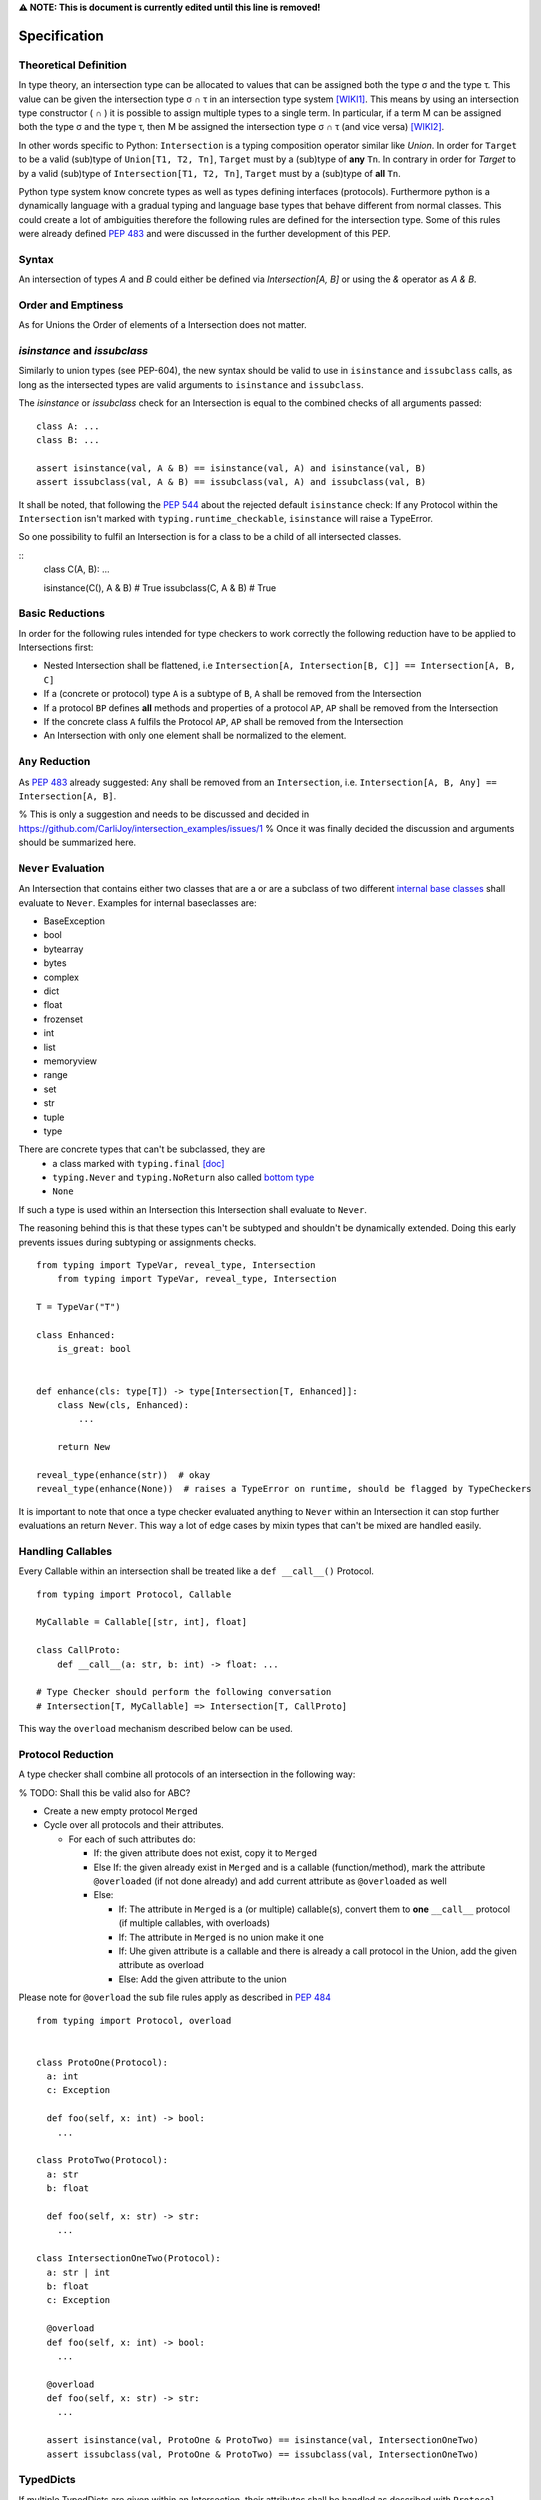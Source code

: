 **⚠️ NOTE: This is document is currently edited until this line is removed!**

Specification
=============

Theoretical Definition
----------------------
In type theory, an intersection type can be allocated to values that can be assigned both the type σ and the type τ.
This value can be given the intersection type σ ∩ τ in an intersection type system [WIKI1]_.
This means by using an intersection type constructor ( ∩ ) it is possible to assign multiple types to a single term.
In particular, if a term M can be assigned both the type σ and the type τ, then M be assigned the intersection type σ ∩ τ (and vice versa) [WIKI2]_.

In other words specific to Python:
``Intersection`` is a typing composition operator similar like `Union`.
In order for ``Target`` to be a valid (sub)type of ``Union[T1, T2, Tn]``, ``Target`` must by a (sub)type of **any** ``Tn``.
In contrary in order for `Target` to by a valid (sub)type of ``Intersection[T1, T2, Tn]``, ``Target`` must by a (sub)type of **all** ``Tn``.

Python type system know concrete types as well as types defining interfaces (protocols).
Furthermore python is a dynamically language with a gradual typing and language base types that behave different from normal classes.
This could create a lot of ambiguities therefore the following rules are defined for the intersection type.
Some of this rules were already defined `PEP 483`_ and were discussed in the further development of this PEP.

Syntax
------

An intersection of types `A` and `B` could either be defined via `Intersection[A, B]` or using the `&` operator as `A & B`.


Order and Emptiness
-------------------
As for Unions the Order of elements of a Intersection does not matter.


`isinstance` and `issubclass`
-----------------------------

Similarly to union types (see PEP-604), the new syntax should be valid to use in ``isinstance`` and ``issubclass`` calls, as long as the intersected types are valid arguments to ``isinstance`` and ``issubclass``.

The `isinstance` or `issubclass` check for an Intersection is equal to the combined checks of all arguments passed:

::

    class A: ...
    class B: ...

    assert isinstance(val, A & B) == isinstance(val, A) and isinstance(val, B)
    assert issubclass(val, A & B) == issubclass(val, A) and issubclass(val, B)


It shall be noted, that following the `PEP 544 <https://peps.python.org/pep-0544/#support-isinstance-checks-by-default>`_ about the rejected default ``isinstance`` check:
If any Protocol within the ``Intersection`` isn't marked with ``typing.runtime_checkable``, ``isinstance`` will raise a TypeError.


So one possibility to fulfil an Intersection is for a class to be a child of all intersected classes.

::
    class C(A, B): ...

    isinstance(C(), A & B)  # True
    issubclass(C, A & B)  # True

Basic Reductions
----------------
In order for the following rules intended for type checkers to work correctly the following reduction have to be applied to Intersections first:

- Nested Intersection shall be flattened, i.e ``Intersection[A, Intersection[B, C]] == Intersection[A, B, C]``
- If a (concrete or protocol) type ``A`` is a subtype of ``B``, ``A`` shall be removed from the Intersection
- If a protocol ``BP`` defines **all** methods and properties of a protocol ``AP``, ``AP`` shall be removed from the Intersection
- If the concrete class ``A`` fulfils the Protocol ``AP``, ``AP`` shall be removed from the Intersection
- An Intersection with only one element shall be normalized to the element.


``Any`` Reduction
-----------------
As `PEP 483`_ already suggested: ``Any`` shall be removed from an ``Intersection``, i.e. ``Intersection[A, B, Any] == Intersection[A, B]``.

% This is only a suggestion and needs to be discussed and decided in https://github.com/CarliJoy/intersection_examples/issues/1
% Once it was finally decided the discussion and arguments should be summarized here.


``Never`` Evaluation
--------------------
An Intersection that contains either two classes that are a or are a subclass of two different `internal base classes <https://docs.python.org/3/library/stdtypes.html>`_ shall evaluate to ``Never``.
Examples for internal baseclasses are:

- BaseException
- bool
- bytearray
- bytes
- complex
- dict
- float
- frozenset
- int
- list
- memoryview
- range
- set
- str
- tuple
- type

There are concrete types that can't be subclassed, they are
 - a class marked with ``typing.final`` `[doc] <https://docs.python.org/3/library/typing.html#typing.final>`_
 - ``typing.Never`` and ``typing.NoReturn`` also called `bottom type <https://en.wikipedia.org/wiki/Bottom_type>`_
 - ``None``

If such a type is used within an Intersection this Intersection shall evaluate to ``Never``.

The reasoning behind this is that these types can't be subtyped and shouldn't be
dynamically extended.
Doing this early prevents issues during subtyping or assignments checks.

::

    from typing import TypeVar, reveal_type, Intersection
        from typing import TypeVar, reveal_type, Intersection

    T = TypeVar("T")

    class Enhanced:
        is_great: bool


    def enhance(cls: type[T]) -> type[Intersection[T, Enhanced]]:
        class New(cls, Enhanced):
            ...

        return New

    reveal_type(enhance(str))  # okay
    reveal_type(enhance(None))  # raises a TypeError on runtime, should be flagged by TypeCheckers

It is important to note that once a type checker evaluated anything to ``Never`` within an Intersection it can stop further evaluations an return ``Never``.
This way a lot of edge cases by mixin types that can't be mixed are handled easily.

Handling Callables
------------------
Every Callable within an intersection shall be treated like a ``def __call__()`` Protocol.

::

    from typing import Protocol, Callable

    MyCallable = Callable[[str, int], float]

    class CallProto:
        def __call__(a: str, b: int) -> float: ...

    # Type Checker should perform the following conversation
    # Intersection[T, MyCallable] => Intersection[T, CallProto]

This way the ``overload`` mechanism described below can be used.


Protocol Reduction
------------------

A type checker shall combine all protocols of an intersection in the following way:

% TODO: Shall this be valid also for ABC?

- Create a new empty protocol ``Merged``
- Cycle over all protocols and their attributes.

  - For each of such attributes do:

    - If: the given attribute does not exist, copy it to ``Merged``
    - Else If: the given already exist in ``Merged`` and is a callable (function/method), mark the attribute ``@overloaded`` (if not done already) and add current attribute as ``@overloaded`` as well
    - Else:

      - If: The attribute in ``Merged`` is a (or multiple) callable(s), convert them to **one** ``__call__`` protocol (if multiple callables, with overloads)
      - If: The attribute in ``Merged`` is no union make it one
      - If: Uhe given attribute is a callable and there is already a call protocol in the Union, add the given attribute as overload
      - Else: Add the given attribute to the union



Please note for ``@overload`` the sub file rules apply as described in `PEP 484 <https://peps.python.org/pep-0484/#function-method-overloading>`_

::

  from typing import Protocol, overload


  class ProtoOne(Protocol):
    a: int
    c: Exception

    def foo(self, x: int) -> bool:
      ...

  class ProtoTwo(Protocol):
    a: str
    b: float

    def foo(self, x: str) -> str:
      ...

  class IntersectionOneTwo(Protocol):
    a: str | int
    b: float
    c: Exception

    @overload
    def foo(self, x: int) -> bool:
      ...

    @overload
    def foo(self, x: str) -> str:
      ...

    assert isinstance(val, ProtoOne & ProtoTwo) == isinstance(val, IntersectionOneTwo)
    assert issubclass(val, ProtoOne & ProtoTwo) == issubclass(val, IntersectionOneTwo)

TypedDicts
----------

If multiple TypedDicts are given within an Intersection, their attributes shall be handled as described with ``Protocol`` attributes.

::

    import typing


    class A(typing.TypedDict):
        a: int
        common: str


    class B(typing.TypedDict):
        b: float
        common: bytes


    class Intersected(typing.TypedDict):
        a: int
        b: float
        common: str | bytes


    def is_equal(var: A & B) -> Intersected:  # The two representations are equal
        return var  # no type error

Collections
-----------
The general idea that an attributes of intersected types become unions holds also for all kinds of collections.

 - ``dict[str, int] & dict[bytes, float] => dict[str|bytes, float|int]``
 - ``list[str] & list[bytes] => list[str|bytes] ``
 - ``tuple[str, float] & tuple[bytes, int] => tuple[str|bytes, float|int] ``

Mixing incompatible collections should be not possible as they should have already evaluated to ``Never``.

Tuples with a different amount of elements should evaluate to ``Never``.

% TODO How to handle mixin of invariant and co-variant collections: https://github.com/CarliJoy/intersection_examples/issues/2

Unions
------

The general set theory applies for handling Unions. The following rules apply

% TODO Define an alogrithm that shall be used by type checkers
 - ``(A | B) & C = (A & C) | (B & C)``

% see https://github.com/CarliJoy/intersection_examples/issues/3

Assignability
-------------

A type checker validating that a variable can be assigned to an Intersection the following should be done:

 - check that the variable ``issubclass()`` of all concrete classes
 - ensure that the ``Merged`` protocol (see above) fits to the given variable

The differentiation between concrete types (nominal typing) and protocols (structural typing) is inherent the current Python type system and shall not be changed.

::

    from typing import Intersection


    class A:
        ...

    class B:
        ...

    class C(A, B):
        ...

    # valid since C is a subtype of all intersected types
    x: Intersection[A, B] = C()

    # invalid since the subtype B is missing
    x: Intersection[A, B] = A()


Subtyping
---------
As it is not possible to create subtypes of Unions, it is also not possible to create subtypes of Intersections.

Still a type checker needs to be able to create a virtual type internally when ``A && B`` is used.
As it doesn't know anything about potential MRO of concrete classes (remember the order of an ``Intersection`` does not matter), we need a different way of creating types for attributes.
To do so, the type checker shall apply the algorithm described in Protocol Reduction not only to protocols but to all types given.
The resulting ``Merged`` protocol shall be used internally by the type checker as representation of the the given ``Intersection`` type for all further checks.

% TODO maybe ``reveal_type`` could accepts a keyword argument, verbose that prints this protocol?








.. [WIKI1] https://en.wikipedia.org/wiki/Intersection_type
.. [WIKI2] https://en.wikipedia.org/wiki/Intersection_type_discipline

.. _PEP 483: https://peps.python.org/pep-0483/#fundamental-building-blocks
